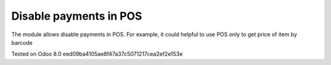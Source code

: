 Disable payments in POS
=======================

The module allows disable payments in POS. For example, it could helpful to use POS only to get price of item by barcode

Tested on Odoo 8.0 eed09ba4105ae8f47a37c5071217cea2ef2e153e
